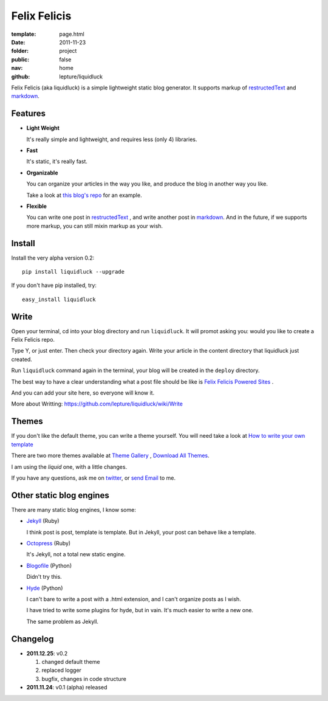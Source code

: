 Felix Felicis
=============

:template: page.html
:date: 2011-11-23
:folder: project
:public: false
:nav: home
:github: lepture/liquidluck


Felix Felicis (aka liquidluck) is a simple lightweight static blog generator. It supports markup of restructedText_ and markdown_.

Features
---------

+ **Light Weight**

  It's really simple and lightweight, and requires less (only 4) libraries.

+ **Fast**

  It's static, it's really fast.

+ **Organizable**

  You can organize your articles in the way you like, and produce the blog in another way you like.

  Take a look at `this blog's repo <https://github.com/lepture/lepture.com>`_ for an example.

+ **Flexible**

  You can write one post in restructedText_ , and write another post in markdown_. And in the future, if we supports more markup, you can still mixin markup as your wish.


Install
--------

Install the very alpha version 0.2::

    pip install liquidluck --upgrade

If you don't have pip installed, try::

    easy_install liquidluck


Write
-------

Open your terminal, cd into your blog directory and run ``liquidluck``. It will promot asking you: would you like to create a Felix Felicis repo.

Type Y, or just enter. Then check your directory again. Write your article in the content directory that liquidluck just created.

Run ``liquidluck`` command again in the terminal, your blog will be created in the ``deploy`` directory.

The best way to have a clear understanding what a post file should be like is `Felix Felicis Powered Sites <https://github.com/lepture/liquidluck/wiki/Sites>`_ .

And you can add your site here, so everyone will know it.

More about Writting: https://github.com/lepture/liquidluck/wiki/Write

Themes
--------

If you don't like the default theme, you can write a theme yourself. You will need take a look at `How to write your own template <https://github.com/lepture/liquidluck/wiki/Template>`_

There are two more themes available at `Theme Gallery <https://github.com/lepture/liquidluck/tree/themes>`_ , `Download All Themes <https://github.com/lepture/liquidluck/zipball/themes>`_.

I am using the *liquid* one, with a little changes.

If you have any questions, ask me on `twitter <https://twitter.com/lepture>`_, or `send Email <lepture@me.com>`_ to me.

Other static blog engines
-------------------------

There are many static blog engines, I know some:

+ `Jekyll <http://github.com/mojombo/jekyll/>`_ (Ruby)

  I think post is post, template is template. But in Jekyll, your post can behave like a template.

+ `Octopress <http://octopress.org>`_ (Ruby)

  It's Jekyll, not a total new static engine.

+ `Blogofile <http://www.blogofile.com>`_ (Python)

  Didn't try this.

+ `Hyde <http://github.com/hyde/hyde>`_ (Python)

  I can't bare to write a post with a .html extension, and I can't organize posts as I wish.

  I have tried to write some plugins for hyde, but in vain. It's much easier to write a new one.

  The same problem as Jekyll.


Changelog
---------

+ **2011.12.25**: v0.2

  1. changed default theme
  2. replaced logger
  3. bugfix, changes in code structure

+ **2011.11.24**: v0.1 (alpha) released

.. _restructedText: http://docutils.sourceforge.net/rst.html
.. _markdown: http://daringfireball.net/projects/markdown/
